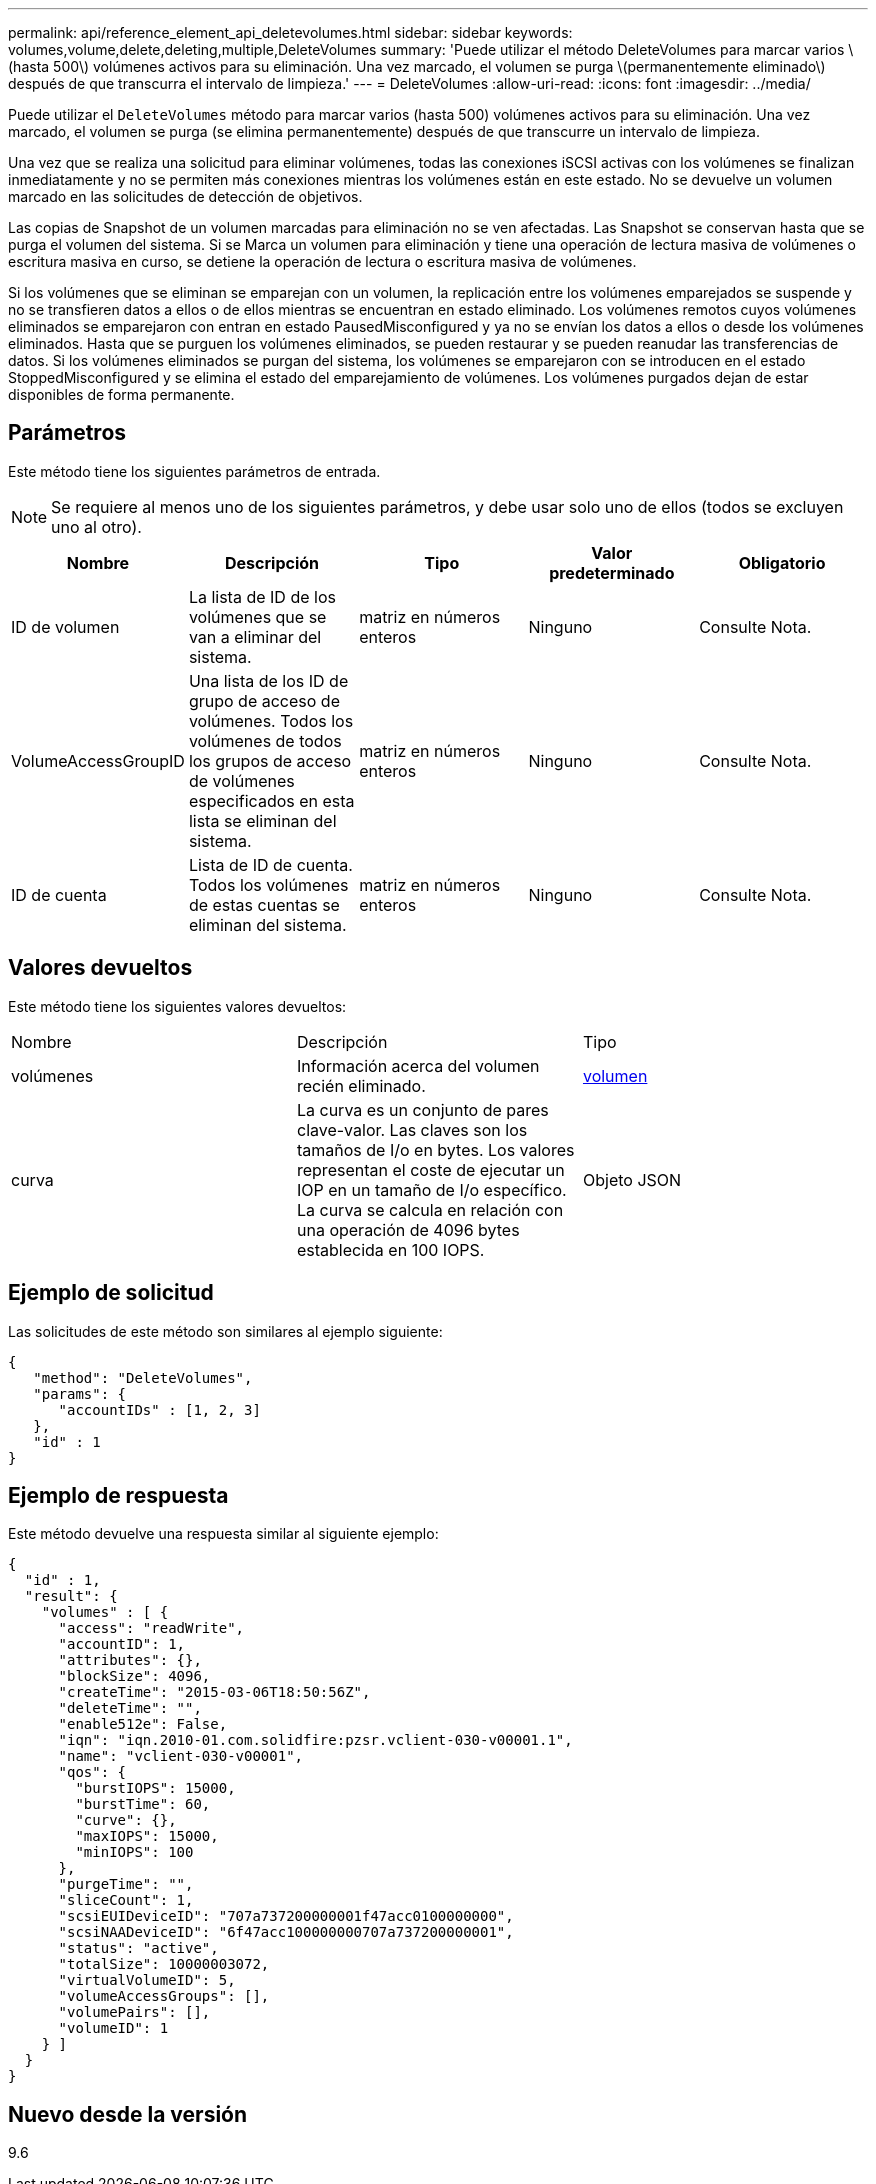 ---
permalink: api/reference_element_api_deletevolumes.html 
sidebar: sidebar 
keywords: volumes,volume,delete,deleting,multiple,DeleteVolumes 
summary: 'Puede utilizar el método DeleteVolumes para marcar varios \(hasta 500\) volúmenes activos para su eliminación. Una vez marcado, el volumen se purga \(permanentemente eliminado\) después de que transcurra el intervalo de limpieza.' 
---
= DeleteVolumes
:allow-uri-read: 
:icons: font
:imagesdir: ../media/


[role="lead"]
Puede utilizar el `DeleteVolumes` método para marcar varios (hasta 500) volúmenes activos para su eliminación. Una vez marcado, el volumen se purga (se elimina permanentemente) después de que transcurre un intervalo de limpieza.

Una vez que se realiza una solicitud para eliminar volúmenes, todas las conexiones iSCSI activas con los volúmenes se finalizan inmediatamente y no se permiten más conexiones mientras los volúmenes están en este estado. No se devuelve un volumen marcado en las solicitudes de detección de objetivos.

Las copias de Snapshot de un volumen marcadas para eliminación no se ven afectadas. Las Snapshot se conservan hasta que se purga el volumen del sistema. Si se Marca un volumen para eliminación y tiene una operación de lectura masiva de volúmenes o escritura masiva en curso, se detiene la operación de lectura o escritura masiva de volúmenes.

Si los volúmenes que se eliminan se emparejan con un volumen, la replicación entre los volúmenes emparejados se suspende y no se transfieren datos a ellos o de ellos mientras se encuentran en estado eliminado. Los volúmenes remotos cuyos volúmenes eliminados se emparejaron con entran en estado PausedMisconfigured y ya no se envían los datos a ellos o desde los volúmenes eliminados. Hasta que se purguen los volúmenes eliminados, se pueden restaurar y se pueden reanudar las transferencias de datos. Si los volúmenes eliminados se purgan del sistema, los volúmenes se emparejaron con se introducen en el estado StoppedMisconfigured y se elimina el estado del emparejamiento de volúmenes. Los volúmenes purgados dejan de estar disponibles de forma permanente.



== Parámetros

Este método tiene los siguientes parámetros de entrada.


NOTE: Se requiere al menos uno de los siguientes parámetros, y debe usar solo uno de ellos (todos se excluyen uno al otro).

|===
| Nombre | Descripción | Tipo | Valor predeterminado | Obligatorio 


 a| 
ID de volumen
 a| 
La lista de ID de los volúmenes que se van a eliminar del sistema.
 a| 
matriz en números enteros
 a| 
Ninguno
 a| 
Consulte Nota.



 a| 
VolumeAccessGroupID
 a| 
Una lista de los ID de grupo de acceso de volúmenes. Todos los volúmenes de todos los grupos de acceso de volúmenes especificados en esta lista se eliminan del sistema.
 a| 
matriz en números enteros
 a| 
Ninguno
 a| 
Consulte Nota.



 a| 
ID de cuenta
 a| 
Lista de ID de cuenta. Todos los volúmenes de estas cuentas se eliminan del sistema.
 a| 
matriz en números enteros
 a| 
Ninguno
 a| 
Consulte Nota.

|===


== Valores devueltos

Este método tiene los siguientes valores devueltos:

|===


| Nombre | Descripción | Tipo 


 a| 
volúmenes
 a| 
Información acerca del volumen recién eliminado.
 a| 
xref:reference_element_api_volume.adoc[volumen]



 a| 
curva
 a| 
La curva es un conjunto de pares clave-valor. Las claves son los tamaños de I/o en bytes. Los valores representan el coste de ejecutar un IOP en un tamaño de I/o específico. La curva se calcula en relación con una operación de 4096 bytes establecida en 100 IOPS.
 a| 
Objeto JSON

|===


== Ejemplo de solicitud

Las solicitudes de este método son similares al ejemplo siguiente:

[listing]
----
{
   "method": "DeleteVolumes",
   "params": {
      "accountIDs" : [1, 2, 3]
   },
   "id" : 1
}
----


== Ejemplo de respuesta

Este método devuelve una respuesta similar al siguiente ejemplo:

[listing]
----

{
  "id" : 1,
  "result": {
    "volumes" : [ {
      "access": "readWrite",
      "accountID": 1,
      "attributes": {},
      "blockSize": 4096,
      "createTime": "2015-03-06T18:50:56Z",
      "deleteTime": "",
      "enable512e": False,
      "iqn": "iqn.2010-01.com.solidfire:pzsr.vclient-030-v00001.1",
      "name": "vclient-030-v00001",
      "qos": {
        "burstIOPS": 15000,
        "burstTime": 60,
        "curve": {},
        "maxIOPS": 15000,
        "minIOPS": 100
      },
      "purgeTime": "",
      "sliceCount": 1,
      "scsiEUIDeviceID": "707a737200000001f47acc0100000000",
      "scsiNAADeviceID": "6f47acc100000000707a737200000001",
      "status": "active",
      "totalSize": 10000003072,
      "virtualVolumeID": 5,
      "volumeAccessGroups": [],
      "volumePairs": [],
      "volumeID": 1
    } ]
  }
}
----


== Nuevo desde la versión

9.6
